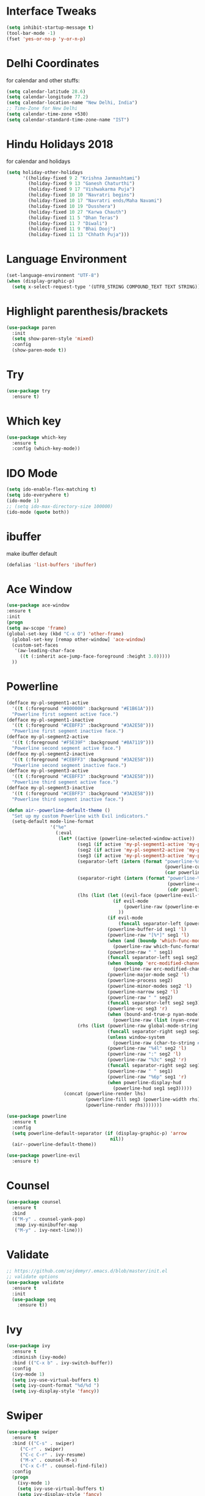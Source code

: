 #+STARTUP: overview
* Interface Tweaks

#+BEGIN_SRC emacs-lisp
(setq inhibit-startup-message t)
(tool-bar-mode -1)
(fset 'yes-or-no-p 'y-or-n-p)
#+END_SRC

* Delhi Coordinates
for calendar and other stuffs:

#+BEGIN_SRC emacs-lisp
(setq calendar-latitude 28.6)
(setq calendar-longitude 77.2)
(setq calendar-location-name "New Delhi, India")
;; Time-Zone for New Delhi
(setq calendar-time-zone +530)
(setq calendar-standard-time-zone-name "IST")
#+END_SRC

* Hindu Holidays 2018
for calendar and holidays

#+BEGIN_SRC emacs-lisp
  (setq holiday-other-holidays
        '((holiday-fixed 9 2 "Krishna Janmashtami")
          (holiday-fixed 9 13 "Ganesh Chaturthi")
          (holiday-fixed 9 17 "Vishwakarma Puja")
          (holiday-fixed 10 10 "Navratri begins")
          (holiday-fixed 10 17 "Navratri ends/Maha Navami")
          (holiday-fixed 10 19 "Dusshera")
          (holiday-fixed 10 27 "Karwa Chauth")
          (holiday-fixed 11 5 "Dhan Teras")
          (holiday-fixed 11 7 "Diwali")
          (holiday-fixed 11 9 "Bhai Dooj")
          (holiday-fixed 11 13 "Chhath Puja")))
#+END_SRC
* Language Environment

#+BEGIN_SRC emacs-lisp
(set-language-environment "UTF-8")
(when (display-graphic-p)
  (setq x-select-request-type '(UTF8_STRING COMPOUND_TEXT TEXT STRING)))
#+END_SRC

* Highlight parenthesis/brackets
#+BEGIN_SRC emacs-lisp
(use-package paren
  :init
  (setq show-paren-style 'mixed)
  :config
  (show-paren-mode t))
#+END_SRC
* Try

#+BEGIN_SRC emacs-lisp
(use-package try
  :ensure t)
#+END_SRC

* Which key

#+BEGIN_SRC emacs-lisp
(use-package which-key
  :ensure t
  :config (which-key-mode))
#+END_SRC

* IDO Mode

#+BEGIN_SRC emacs-lisp
(setq ido-enable-flex-matching t)
(setq ido-everywhere t)
(ido-mode 1)
;; (setq ido-max-directory-size 100000)
(ido-mode (quote both))
#+END_SRC

* ibuffer
make ibuffer default

#+BEGIN_SRC emacs-lisp
(defalias 'list-buffers 'ibuffer)
#+END_SRC

* Ace Window

#+BEGIN_SRC emacs-lisp
(use-package ace-window
:ensure t
:init
(progn
(setq aw-scope 'frame)
(global-set-key (kbd "C-x O") 'other-frame)
  (global-set-key [remap other-window] 'ace-window)
  (custom-set-faces
   '(aw-leading-char-face
     ((t (:inherit ace-jump-face-foreground :height 3.0))))) 
  ))
#+END_SRC

* Powerline

#+BEGIN_SRC emacs-lisp
(defface my-pl-segment1-active
  '((t (:foreground "#000000" :background "#E1B61A")))
  "Powerline first segment active face.")
(defface my-pl-segment1-inactive
  '((t (:foreground "#CEBFF3" :background "#3A2E58")))
  "Powerline first segment inactive face.")
(defface my-pl-segment2-active
  '((t (:foreground "#F5E39F" :background "#8A7119")))
  "Powerline second segment active face.")
(defface my-pl-segment2-inactive
  '((t (:foreground "#CEBFF3" :background "#3A2E58")))
  "Powerline second segment inactive face.")
(defface my-pl-segment3-active
  '((t (:foreground "#CEBFF3" :background "#3A2E58")))
  "Powerline third segment active face.")
(defface my-pl-segment3-inactive
  '((t (:foreground "#CEBFF3" :background "#3A2E58")))
  "Powerline third segment inactive face.")

(defun air--powerline-default-theme ()
  "Set up my custom Powerline with Evil indicators."
  (setq-default mode-line-format
                '("%e"
                  (:eval
                   (let* ((active (powerline-selected-window-active))
                          (seg1 (if active 'my-pl-segment1-active 'my-pl-segment1-inactive))
                          (seg2 (if active 'my-pl-segment2-active 'my-pl-segment2-inactive))
                          (seg3 (if active 'my-pl-segment3-active 'my-pl-segment3-inactive))
                          (separator-left (intern (format "powerline-%s-%s"
                                                          (powerline-current-separator)
                                                          (car powerline-default-separator-dir))))
                          (separator-right (intern (format "powerline-%s-%s"
                                                           (powerline-current-separator)
                                                           (cdr powerline-default-separator-dir))))
                          (lhs (list (let ((evil-face (powerline-evil-face)))
                                       (if evil-mode
                                           (powerline-raw (powerline-evil-tag) evil-face)
                                         ))
                                     (if evil-mode
                                         (funcall separator-left (powerline-evil-face) seg1))
                                     (powerline-buffer-id seg1 'l)
                                     (powerline-raw "[%*]" seg1 'l)
                                     (when (and (boundp 'which-func-mode) which-func-mode)
                                       (powerline-raw which-func-format seg1 'l))
                                     (powerline-raw " " seg1)
                                     (funcall separator-left seg1 seg2)
                                     (when (boundp 'erc-modified-channels-object)
                                       (powerline-raw erc-modified-channels-object seg2 'l))
                                     (powerline-major-mode seg2 'l)
                                     (powerline-process seg2)
                                     (powerline-minor-modes seg2 'l)
                                     (powerline-narrow seg2 'l)
                                     (powerline-raw " " seg2)
                                     (funcall separator-left seg2 seg3)
                                     (powerline-vc seg3 'r)
                                     (when (bound-and-true-p nyan-mode)
                                       (powerline-raw (list (nyan-create)) seg3 'l))))
                          (rhs (list (powerline-raw global-mode-string seg3 'r)
                                     (funcall separator-right seg3 seg2)
                                     (unless window-system
                                       (powerline-raw (char-to-string #xe0a1) seg2 'l))
                                     (powerline-raw "%4l" seg2 'l)
                                     (powerline-raw ":" seg2 'l)
                                     (powerline-raw "%3c" seg2 'r)
                                     (funcall separator-right seg2 seg1)
                                     (powerline-raw " " seg1)
                                     (powerline-raw "%6p" seg1 'r)
                                     (when powerline-display-hud
                                       (powerline-hud seg1 seg3)))))
                     (concat (powerline-render lhs)
                             (powerline-fill seg3 (powerline-width rhs))
                             (powerline-render rhs)))))))
  
(use-package powerline
  :ensure t
  :config
  (setq powerline-default-separator (if (display-graphic-p) 'arrow
                                      nil))
  (air--powerline-default-theme))

(use-package powerline-evil
  :ensure t)

#+END_SRC

* Counsel

#+BEGIN_SRC emacs-lisp
(use-package counsel
  :ensure t
  :bind
  (("M-y" . counsel-yank-pop)
   :map ivy-minibuffer-map
   ("M-y" . ivy-next-line)))

#+END_SRC

* Validate

#+BEGIN_SRC emacs-lisp
;; https://github.com/sejdemyr/.emacs.d/blob/master/init.el
;; validate options
(use-package validate
  :ensure t
  :init
  (use-package seq
    :ensure t))

#+END_SRC

* Ivy

#+BEGIN_SRC emacs-lisp
(use-package ivy
  :ensure t
  :diminish (ivy-mode)
  :bind (("C-x b" . ivy-switch-buffer))
  :config
  (ivy-mode 1)
  (setq ivy-use-virtual-buffers t)
  (setq ivy-count-format "%d/%d ")
  (setq ivy-display-style 'fancy))

#+END_SRC

* Swiper

#+BEGIN_SRC emacs-lisp
(use-package swiper
  :ensure t
  :bind (("C-s" . swiper)
	 ("C-r" . swiper)
	 ("C-c C-r" . ivy-resume)
	 ("M-x" . counsel-M-x)
	 ("C-x C-f" . counsel-find-file))
  :config
  (progn
    (ivy-mode 1)
    (setq ivy-use-virtual-buffers t)
    (setq ivy-display-style 'fancy)
    (define-key read-expression-map (kbd "C-r") 'counsel-expression-history)
    ))

#+END_SRC

* Evil

#+BEGIN_SRC emacs-lisp
(use-package evil
  :ensure t
  :config
  (evil-mode 1)
  (add-to-list 'evil-emacs-state-modes 'elfeed-search-mode)
  (add-to-list 'evil-emacs-state-modes 'elfeed-show-mode)
  (use-package evil-leader
    :ensure t
    :config
    (global-evil-leader-mode))
;;  (use-package evil-jumper
;;    :ensure t
;;    :config
;;    (global-evil-jumper-mode))
  (use-package evil-surround
    :ensure t
    :config
    (global-evil-surround-mode))
  (use-package evil-indent-textobject
    :ensure t))

#+END_SRC

* Magit

#+BEGIN_SRC emacs-lisp
(use-package magit
  :ensure t
  :config
  (global-set-key (kbd "C-x g") 'magit-status)
  (setenv "GIT_ASKPASS" "git-gui--askpass")
  
  (defun magit-insert-remote-header ()
    "Insert a header line about the remote of the current branch."
    (-when-let (remote (or (magit-get-remote)
                           (let ((remotes (magit-list-remotes)))
                             (or (car (member "origin" remotes))
                                 (car remotes)))))
      (magit-insert-section (remote remote)
        (magit-insert
         (concat (format "%-10s" "Remote: ")
                 (propertize remote 'face 'magit-branch-remote) " "
                 (magit-get "remote" remote "url") "\n")))))
  )

#+END_SRC

* ctags

#+BEGIN_SRC emacs-lisp
  (setq path-to-ctags "/usr/local/bin/ctags")
  (defun create-tags (dir-name)
    "Create tags file."
    (interactive "DDirectory: ")
    (shell-command
     (format "%s -f TAGS -e -R %s" path-to-ctags (directory-file-name dir-name))))
#+END_SRC

* Elfeed

#+BEGIN_SRC emacs-lisp
  (setq elfeed-db-directory "~/Dropbox/orgFiles/elfeed")

  ;;============================================================
  ;; Helper Functions
  ;;============================================================

  ;; Ref: http://pragmaticemacs.com/emacs/read-your-rss-feeds-in-emacs-with-elfeed/

  (defun akk/elfeed-show-all ()
    (interactive)
    (bookmark-maybe-load-default-file)
    (bookmark-jump "elfeed-all"))
  (defun akk/elfeed-show-python ()
    (interactive)
    (bookmark-maybe-load-default-file)
    (bookmark-jump "elfeed-python"))
  (defun akk/elfeed-show-news ()
    (interactive)
    (bookmark-maybe-load-default-file)
    (bookmark-jump "elfeed-news"))
  (defun akk/elfeed-show-emacs ()
    (interactive)
    (bookmark-maybe-load-default-file)
    (bookmark-jump "elfeed-emacs"))
  (defun akk/elfeed-show-golang ()
    (interactive)
    (bookmark-maybe-load-default-file)
    (bookmark-jump "elfeed-golang"))
  (defun elfeed-mark-all-as-read ()
    (interactive)
    (mark-whole-buffer)
    (elfeed-search-untag-all-unread))

  ;;============================================================
  ;; Sync elfeed between machines
  ;; makes sure that elfeed reads index from disk before launching
  ;;============================================================

  (defun akk/elfeed-load-db-and-open ()
    "Wrapper to load the elfeed db from disk before opening"
    (interactive)
    (elfeed-db-load)
    (elfeed)
    (elfeed-search-update--force))

  ;;write to disk when quiting
  (defun akk/elfeed-save-db-and-bury ()
    "Wrapper to save the elfeed db to disk before burying buffer"
    (interactive)
    (elfeed-db-save)
    (quit-window))

  ;;============================================================
  ;; Configure elfeed
  ;;============================================================

  (use-package elfeed
    :ensure t
    :bind (:map elfeed-search-mode-map
                ("A" . akk/elfeed-show-all)
                ("E" . akk/elfeed-emacs)
                ("G" . akk/elfeed-show-golang)
                ("N" . akk/elfeed-show-news)
                ("P" . akk/elfeed-show-python)))

  ;;============================================================
  ;; use an org file to organise feeds
  ;;============================================================
  (use-package elfeed-org
    :ensure t
    :config
    (elfeed-org)
    (setq rmh-elfeed-org-files (list "~/Dropbox/orgFiles/elfeed/elfeed.org")))

  ;;============================================================
  ;; elfeed goodies
  ;;============================================================
  (use-package elfeed-goodies
    :ensure t
    :config(elfeed-goodies/setup))
#+END_SRC

* Company

#+BEGIN_SRC emacs-lisp
(use-package company
  :diminish ""
  :init
  ;; (add-hook 'prog-mode-hook 'company-mode)
  ;; (add-hook 'comint-mode-hook 'company-mode)
  :config
  (global-company-mode)
  ;; Quick-help (popup documentation for suggestions).
  (use-package company-quickhelp
    :ensure t
    :init (company-quickhelp-mode 1))
  (use-package company-web-html)
  ;; Company settings.
  (setq company-tooltip-limit 10)
  (setq company-idle-delay 0.2)
  (setq company-echo-delay 0)
  (setq company-minimum-prefix-length 2)
  (setq company-require-match nil)
  (setq company-selection-wrap-around t)
  (setq company-tooltip-align-annotations t)
  (setq company-tooltip-flip-when-above t)
  ;; weight by frequency
  (setq company-transformers '(company-sort-by-occurrence))
  (define-key company-active-map (kbd "M-n") nil)
  (define-key company-active-map (kbd "M-p") nil)
  (define-key company-active-map (kbd "C-n") 'company-select-next)
  (define-key company-active-map (kbd "C-p") 'company-select-previous)
  (define-key company-active-map (kbd "TAB") 'company-complete-common-or-cycle)
  (define-key company-active-map (kbd "<tab>") 'company-complete-common-or-cycle)
  (define-key company-active-map (kbd "S-TAB") 'company-select-previous)
  (define-key company-active-map (kbd "<backtab>") 'company-select-previous))
  ;; prevent company from completing on its own when we type regular characters
  ;; (define-key company-active-map (kbd "SPC") nil))

#+END_SRC

* Shell
zsh
#+BEGIN_SRC emacs-lisp
(defun sh ()
  (interactive)
  (ansi-term "/bin/zsh"))

#+END_SRC

* Python & Elpy

#+BEGIN_SRC emacs-lisp
  (use-package python
    :ensure t
    :config
    ;; (setq python-shell-interpreter-args "--simple-prompt -i")
    (setq python-shell-interpreter "ipython")
    (setq python-shell-interpreter-args "--simple-prompt -i")
    (add-hook 'python-mode-hook 'electric-pair-mode))

    (use-package conda
    :ensure t
    :config
    (custom-set-variables
      '(conda-anaconda-home "/home/deadlytackler/anaconda3"))
    ;; if you want interactive shell support, include:
    (conda-env-initialize-interactive-shells)
    ;; if you want auto-activation (see below for details), include:
    (conda-env-autoactivate-mode t))

    (use-package elpy
    :ensure t
    :config
    (elpy-enable)
    ;; Enable elpy in a Python mode and jedi for auto-completion in elpy
    (add-hook 'python-mode-hook 'elpy-mode)
    (setq elpy-rpc-backend "jedi")
    ;; (when (executable-find "ipython")
    ;; (elpy-use-ipython))
    ;; (setq python-shell-interpreter-args "--simple-prompt -i")
    (setenv "WORKON_HOME" "/home/deadlytackler/anaconda3/envs")
    (pyvenv-mode 1)
    (setq-default indent-tabs-mode nil)
    (global-set-key (kbd "<f7>") (kbd "C-u C-c C-c"))
    ;; Tell Python debugger (pdb) to use the current virtual environment
    ;; https://emacs.stackexchange.com/questions/17808/enable-python-pdb-on-emacs-with-virtualenv
    (setq gud-pdb-command-name "python -m pdb "))

    ;; Python auto completion
    (use-package company-jedi
      :init
      (setq company-jedi-python-bin "python")
      :config
      (add-to-list 'company-backends 'company-jedi))


#+END_SRC

* Golang
#+BEGIN_SRC emacs-lisp
(use-package company-go
  :ensure t
  :defer t
  :init
  (with-eval-after-load 'company
    (add-to-list 'company-backends 'company-go)))

(use-package go-mode
  :ensure t
  :init
  (progn
    (setq gofmt-command "goimports")
    (add-hook 'before-save-hook 'gofmt-before-save))
  :config
  (add-hook 'go-mode-hook 'electric-pair-mode)
  :bind (("C-c C-r" . go-remove-unused-imports)
	   ("C-c C-g" . go-goto-imports)
	   ("C-c C-f" . gofmt)
	   ("C-c C-k" . godoc)))
(use-package go-eldoc
  :ensure t
  :defer
  :init
  (add-hook 'go-mode-hook 'go-eldoc-setup))

#+END_SRC
* Yasnippets
#+BEGIN_SRC emacs-lisp

(use-package yasnippet
  :ensure t
  :init (add-hook 'prog-mode-hook #'yas-minor-mode)
  :config
  (setq yas-snippet-dirs
        '("~/.emacs.d/snippets"                            ;; personal snippets
          "~/.emacs.d/elpa/yasnippet-20170923.1646/snippets" ;; the yasnippets
          ))
  (yas-reload-all))

#+END_SRC
* ESS
copied from: https://github.com/sejdemyr/.emacs.d/blob/master/init.el

#+BEGIN_SRC emacs-lisp
  (use-package ess-site
    :load-path "~/.emacs.d/elpa/ess-20171102.958/lisp/"
    :mode ("\\.R\\'" . R-mode)
    :config
    (validate-setq
     ring-bell-function #'ignore
     ess-ask-for-ess-directory nil
     inferior-R-program-name "/usr/bin/R"
     ess-local-process-name "R"
     ansi-color-for-comint-mode 'filter
     comint-scroll-to-bottom-on-input t
     comint-scroll-to-bottom-on-output t
     comint-move-point-for-output t
     ess-default-style 'RStudio)         ; rstudio indentation style

    ;; set assignment operator
    (setq ess-S-assign-key (kbd "C--"))
    (ess-toggle-S-assign-key t)

    ;; disable '_' shortcut
    (ess-toggle-underscore nil)
    ;; display quick help
    (define-key company-active-map (kbd "M-h") 'company-show-doc-buffer)

    ;; bind ac-complete to tab:
    (define-key company-active-map [return] nil)
    (define-key company-active-map [tab] 'company-complete-common)
    (define-key company-active-map (kbd "TAB") 'company-complete-common)
    (define-key company-active-map (kbd "M-TAB") 'company-complete-selection)

    ;; automatically complete parentheses etc
    ;; (add-hook 'ess-mode-hook #'electric-pair-mode)

    ;; set piping operator key binding
    ;; http://emacs.stackexchange.com/questions/8041/how-to-implement-the-piping-operator-in-ess-mode
    ;; CTRL-SHIFT-% for pipe operator
    (defun then_R_operator ()
      "R - %>% operator or 'then' pipe operator"
      (interactive)
      (just-one-space 1)
      (insert "%>%")
      (just-one-space 1))
    (define-key ess-mode-map (kbd "C-%") 'then_R_operator)
    (define-key inferior-ess-mode-map (kbd "C-%") 'then_R_operator)

    ;; key binding to evaluate current line or marked region
    (defun my-ess-eval ()
      (interactive)
      (if (and transient-mark-mode mark-active)
          (call-interactively 'ess-eval-region)
        (call-interactively 'ess-eval-line)))
    (add-hook 'ess-mode-hook
              '(lambda()
                 (local-set-key (kbd "s-m") 'my-ess-eval)))

    ;; key binding to evaluate entire region (whether marked or not)
    (defun my-ess-eval2 ()
      (interactive)
      (call-interactively 'ess-eval-region-or-function-or-paragraph-and-step))
    (add-hook 'ess-mode-hook
              '(lambda()
                 (local-set-key (kbd "s-M") 'my-ess-eval2)))

    ;; key binding to load_all() for R devlopment
    (defun my-ess-eval3 ()
      (interactive)
      (call-interactively 'ess-r-devtools-load-package))
    (add-hook 'ess-mode-hook
              '(lambda()
                 (local-set-key (kbd "s-B") 'my-ess-eval3)))

    )

  ;; add author info
  (defun akk/ess-author-date ()
    (interactive)
    (when (string= major-mode "ess-mode")
      (goto-char (point-min))
      (insert "#' ---\n")
      (insert "#' title: <title>\n")
      (insert "#' author: Arun Kr. Khattri\n")
      (insert "#' Date: ")
      (insert (format-time-string "%F %T\n"))
      (insert "#' ---\n\n")
      (save-buffer)))
  (add-hook 'org-babel-post-tangle-hook 'akk/ess-author-date)
  (setq ess-indent-offset 2)
  (setq ess-help-kill-bogus-buffers t)
#+END_SRC

* ESS-Vies

#+BEGIN_SRC emacs-lisp
(use-package ess-view
  :ensure t)

#+END_SRC

* Snippets for R in ESS

#+BEGIN_SRC emacs-lisp
(use-package r-autoyas
  :ensure t
  :config
  (progn (add-hook 'ess-mode-hook 'r-autoyas-ess-activate)))

#+END_SRC

* Highlight FIXME, TODO & BUG
in prog-mode

#+BEGIN_SRC emacs-lisp
(add-hook 'prog-mode-hook
	  (lambda ()
	    (font-lock-add-keywords nil '(("\\<\\(AKK\\|FIXME\\|TODO\\|BUG\\):" 1
					   font-lock-warning-face t)))))

#+END_SRC

* fns+

#+BEGIN_SRC emacs-lisp
(use-package help-fns+
  :ensure t)

#+END_SRC

* EasyPG
for encryption and decryption of files

#+BEGIN_SRC emacs-lisp
(require 'epa)
(epa-file-enable)

#+END_SRC

* Clean Mode-line

#+BEGIN_SRC emacs-lisp
(defvar mode-line-cleaner-alist
  `((company-mode . " α")
    (elpy-mode . " Elp")
    (ivy-mode . " I")
    (undo-tree-mode . " UT")
    (yas/minor-mode . " υ")
    (paredit-mode . " π")
    (eldoc-mode . "")
    (abbrev-mode . "")
    ;; Major modes
    (lisp-interaction-mode . "λ")
    (hi-lock-mode . "")
    (python-mode . "Py")
    (emacs-lisp-mode . "EL")
    (nxhtml-mode . "nx"))
  "Alist for `clean-mode-line'.

When you add a new element to the alist, keep in mind that you
must pass the correct minor/major mode symbol and a string you
want to use in the modeline *in lieu of* the original.")


(defun clean-mode-line ()
  (interactive)
  (loop for cleaner in mode-line-cleaner-alist
        do (let* ((mode (car cleaner))
                 (mode-str (cdr cleaner))
                 (old-mode-str (cdr (assq mode minor-mode-alist))))
             (when old-mode-str
                 (setcar old-mode-str mode-str))
               ;; major mode
             (when (eq mode major-mode)
               (setq mode-name mode-str)))))


(add-hook 'after-change-major-mode-hook 'clean-mode-line)

;;; alias the new `flymake-report-status-slim' to
;;; `flymake-report-status'
(defalias 'flymake-report-status 'flymake-report-status-slim)
(defun flymake-report-status-slim (e-w &optional status)
  "Show \"slim\" flymake status in mode line."
  (when e-w
    (setq flymake-mode-line-e-w e-w))
  (when status
    (setq flymake-mode-line-status status))
  (let* ((mode-line " Φ"))
    (when (> (length flymake-mode-line-e-w) 0)
      (setq mode-line (concat mode-line ":" flymake-mode-line-e-w)))
    (setq mode-line (concat mode-line flymake-mode-line-status))
    (setq flymake-mode-line mode-line)
    (force-mode-line-update)))

#+END_SRC

* Web Mode

#+BEGIN_SRC emacs-lisp
(use-package web-mode
    :ensure t
    :config
    (add-to-list 'auto-mode-alist '("\\.html?\\'" . web-mode))
    (add-to-list 'auto-mode-alist '("\\.vue?\\'" . web-mode))
    (setq web-mode-engines-alist
      '(("django"    . "\\.html\\'")))
    (setq web-mode-ac-sources-alist
      '(("css" . (ac-source-css-property))
      ("vue" . (ac-source-words-in-buffer ac-source-abbrev))
      ("html" . (ac-source-words-in-buffer ac-source-abbrev))))
    (setq web-mode-css-indent-offset 2)
    (setq web-mode-code-indent-offset 2)
    (setq web-mode-attr-indent-offset 2)
    (setq web-mode-enable-auto-closing t)
    (setq web-mode-enable-auto-pairing t)
    (setq web-mode-enable-auto-quoting t) ; this fixes the quote problem I mentioned
    (defun my-web-mode-hook ()
      "Hooks for Web mode."
      (setq web-mode-markup-indent-offset 2))
    (add-hook 'web-mode-hook  'my-web-mode-hook))

#+END_SRC

* Projectile

#+BEGIN_SRC emacs-lisp
(use-package projectile
  :ensure t
  :config
  (projectile-global-mode)
  (setq projectile-enable-caching t))

(use-package helm-projectile
  :ensure t
  :bind ("M-t" . helm-projectile-find-file)
  :config
  (helm-projectile-on))

#+END_SRC

* Cython

#+BEGIN_SRC emacs-lisp
(use-package cython-mode
  :ensure t
  :mode (("\\.py[xdi]" . cython-mode)))

#+END_SRC

* Ledger

#+BEGIN_SRC emacs-lisp
(autoload 'ledger-mode "ledger-mode" "A major mode for Ledger" t)
;; (add-to-list 'load-path
;;              (expand-file-name "~/.emacs.d/e/ledger/source/lisp/"))
(add-to-list 'auto-mode-alist '("\\.ledger$" . ledger-mode))

#+END_SRC

* IRC Chat

#+BEGIN_SRC emacs-lisp
(global-set-key (kbd "C-c I") 'irc)
(setq rcirc-server-alist
      '(("irc.freenode.net" :port 6697 :encryption tls
	 :channels ("#rcirc" "#emacs" "#emacswiki"))))

;; This code adds smileys such as :) and :( to rcirc.

(eval-after-load 'rcirc
  '(add-to-list 'rcirc-markup-text-functions 'rcirc-smileys))

(defun rcirc-smileys (&rest ignore)
  "Run smiley-buffer on the buffer
but add a temporary space at the end to ensure matches of smiley
regular expressions."
  (goto-char (point-max))
  (insert " ")
  (smiley-buffer)
  (delete-char -1))

#+END_SRC

* Mail

#+BEGIN_SRC emacs-lisp
(add-to-list 'load-path "/usr/local/share/emacs/site-lisp/mu4e")
(require 'mu4e)

;; default
(setq mu4e-maildir "~/Dropbox/Maildir")

(setq mu4e-drafts-folder "/[Gmail].Drafts")
(setq mu4e-sent-folder   "/[Gmail].Sent Mail")
(setq mu4e-trash-folder  "/[Gmail].Trash")

;; don't save message to Sent Messages, Gmail/IMAP takes care of this
(setq mu4e-sent-messages-behavior 'delete)

;; (See the documentation for `mu4e-sent-messages-behavior' if you have
;; additional non-Gmail addresses and want assign them different
;; behavior.)

;; setup some handy shortcuts
;; you can quickly switch to your Inbox -- press ``ji''
;; then, when you want archive some messages, move them to
;; the 'All Mail' folder by pressing ``ma''.

(setq mu4e-maildir-shortcuts
    '( ("/INBOX" . ?i)
       ("/[Gmail].Sent Mail" . ?s)
       ("/[Gmail].Trash" . ?t)
       ("/[Gmail].All Mail" . ?a)))

;; allow for updating mail using 'U' in the main view:
(setq mu4e-get-mail-command "offlineimap")
(setq mu4e-update-interval 300)

;; something about ourselves
(setq
   user-mail-address "arun.kr.khattri@gmail.com"
   user-full-name  "Arun Kr. Khattri"
   mu4e-compose-signature
    (concat
      "With regards\n"
      "Arun Kr. Khattri\n\n\n"
      "An approximate answer to the right problem is worth a good deal more than an exact answer to an approximate problem.\n"))

;; sending mail -- replace USERNAME with your gmail username
;; also, make sure the gnutls command line utils are installed
;; package 'gnutls-bin' in Debian/Ubuntu

(require 'smtpmail)
(setq message-send-mail-function 'smtpmail-send-it
   starttls-use-gnutls t
   smtpmail-starttls-credentials '(("smtp.gmail.com" 587 nil nil))
   smtpmail-auth-credentials
     '(("smtp.gmail.com" 587 "arun.kr.khattri@gmail.com" nil))
   smtpmail-default-smtp-server "smtp.gmail.com"
   smtpmail-smtp-server "smtp.gmail.com"
   smtpmail-smtp-service 587)


;; don't keep message buffers around
(setq message-kill-buffer-on-exit t)

#+END_SRC

* Org

#+BEGIN_SRC emacs-lisp
  ;;; Code:
  (use-package org
  :ensure t
  :defer t
  :commands (org-capture)
  :config
  (progn
  (global-set-key "\C-cl" 'org-store-link)
  (global-set-key "\C-ca" 'org-agenda)
  (global-set-key "\C-cc" 'org-capture)
  (global-set-key "\C-cw" 'org-refile)
  (global-set-key "\C-cb" 'org-iswitchb))
      ;;   (define-key viper-vi-global-user-map "C-c /" 'org-sparse-tree))
      ;; :bind (("C-c l" . 'org-store-link)
      ;;        ("C-c c" . 'org-capture)
      ;;        ("C-c a" . 'org-agenda)
      ;;        ("C-c b" . 'org-iswitchb))
      ;; :config
  (use-package org-bullets
    :ensure t
    :config
    (add-hook 'org-mode-hook (lambda () (org-bullets-mode 1))))
      (custom-set-variables
      ' (org-hide-leading-stars t)
      ' (org-startup-folded (quote overview))
      ' (org-startup-indented t))
  (setq org-todo-keywords
          '((sequence "TODO(t)" "IN-PROCESS(p)" "ON-HOLD(h)" "|" "CANCELLED(c@)" "DONE(d@)" "PARTIALLY-DONE(p@)" "DELEGATED(g@)")))
  (setq org-agenda-include-diary t)

  (setq org-indent-mode t)
  (setq org-refile-targets (quote ((nil :maxlevel . 9)
                                  (org-agenda-files :maxlevel . 9))))

  ;; =======================================================================
  ;; Function to choose where a captured entry will go
  ;; No more working as on Sep 16, 2018
  ;; https://emacs.stackexchange.com/questions/5923/org-capture-how-to-choose-the-target-file-at-the-end-of-the-process
  ;; (defun org-get-target-headline (&optional targets prompt)
  ;;  "Prompt for a location in an org file and jump to it.

  ;; This is for promping for refile targets when doing captures.
  ;; Targets are selected from `org-refile-targets'. If TARGETS is
  ;; given it temporarily overrides `org-refile-targets'. PROMPT will
  ;; replace the default prompt message.

  ;; If CAPTURE-LOC is is given, capture to that location instead of
  ;; prompting."
  ;;   (let ((org-refile-targets (or targets org-refile-targets))
  ;;         (prompt (or prompt "Capture Location")))
  ;;     (if org-capture-overriding-marker
  ;;         (org-goto-marker-or-bmk org-capture-overriding-marker)
  ;;       (org-refile t nil nil prompt)))
  ;;   )

  (setq org-capture-templates
        '(("a" "Appointments" entry
           (file+headline "~/Dropbox/orgFiles/Diary/organize.org" "Meetings")
           "* %^{prompt}\nSCHEDULED: %^T\n+ %?")
          ;; as function is not working giving full location.
          ("n" "Notes" entry
           (file+olp "~/Dropbox/orgFiles/Diary/organize.org" "Official" "Notes")
           "* %^{prompt}\n%^T\n+ %?")
          ("N" "Notes" entry
           (file+olp "~/Dropbox/orgFiles/Diary/organize.org" "Personal" "Notes")
           "* %^{prompt}\n%^T\n+ %?")
          ("o" "Other Items Official" entry
           (file+olp "~/Dropbox/orgFiles/Diary/organize.org" "Official")
           "* %^{prompt}\n%^T\n+ %?")
          ("O" "Other Items Personal" entry
           (file+olp "~/Dropbox/orgFiles/Diary/organize.org" "Personal")
           "* %^{prompt}\n%^T\n+ %?")
          ))
  ;; =======================================================================
      ;; Use full outline paths for refile targets - we file directly with IDO
      (setq org-refile-use-outline-path t)
      ;; Targets complete directly with IDO
      (setq org-outline-path-complete-in-steps nil)
      ;; Allow refile to create parent tasks with confirmation
      (setq org-refile-allow-creating-parent-nodes (quote confirm))
      ;; Use the current window when visiting files and buffers with ido
      (setq ido-default-file-method 'selected-window)
      (setq ido-default-buffer-method 'selected-window)
      ;; Use the current window for indirect buffer display
      (setq org-indirect-buffer-display 'current-window)
      ;;org-latex
      (require 'ox-latex)
      ;; Listing Package
      (setq org-latex-listings t)
      (add-to-list 'org-latex-packages-alist '("" "listings"))
      (add-to-list 'org-latex-packages-alist '("" "color"))

      (setq org-latex-to-pdf-process
            '("LC_ALL=C PDFLATEX=\"pdflatex –shell-escape\" texi2dvi -p %f"))
      ;;Org to odt export
      (setq org-export-odt-preferred-output-format "odt")
      ;; org v8 bundled with Emacs 24.4
      (setq org-odt-preferred-output-format "odt")

      ;; if evil-mode is present
      (evil-leader/set-key-for-mode 'org-mode
        "$"  'org-archive-subtree
        "a"  'org-agenda
        "d"  'org-deadline
        "ns" 'org-narrow-to-subtree
        "p"  'org-set-property
        "s"  'org-schedule)

      (add-hook 'org-agenda-mode-hook
                (lambda ()
                  (setq org-habit-graph-column 50)
                  (define-key org-agenda-mode-map "H"          'beginning-of-buffer)
                  (define-key org-agenda-mode-map "j"          'org-agenda-next-item)
                  (define-key org-agenda-mode-map "k"          'org-agenda-previous-item)
                  (define-key org-agenda-mode-map "n"          'org-agenda-next-date-line)
                  (define-key org-agenda-mode-map "p"          'org-agenda-previous-date-line)
                  (define-key org-agenda-mode-map "R"          'org-revert-all-org-buffers)
                  (define-key org-agenda-mode-map "/"          'counsel-grep-or-swiper)
                  (define-key org-agenda-mode-map (kbd "RET")  'org-agenda-switch-to)))

      )


    ;; Colour-coding categories in org-mode

    (add-hook 'org-finalize-agenda-hook
              (lambda ()
                (save-excursion
                  (color-org-header "TODO:" "green")
                  (color-org-header "Meetings:" "DarkGreen")
                  (color-org-header "Notes:" "#00fa9a")
                  (color-org-header "Reports:" "blue3")
                  (color-org-header "Tours:" "yellow1")
                  (color-org-header "Annv:" "dark cyan")
                  (color-org-header "mail:" "yellow")
                  (color-org-header "outlay:" "dark orange")
                  (color-org-header "Attention:" "chartreuse")
                  (color-org-header "personal:" "salmon")
                  (color-org-header "call:" "DeepSkyBlue"))))

    (defun color-org-header (tag col)
      ""
      (interactive)
      (goto-char (point-min))
      (while (re-search-forward tag nil t)
        (add-text-properties (match-beginning 0) (point-at-eol)
                             `(face (:foreground ,col)))))

    ;;=============================================
    (unless (boundp 'org-latex-classes)
      (setq org-latex-classes nil))
    (add-to-list 'org-latex-classes
                 '("article"
                   "\\documentclass{article}"
                   ("\\section{%s}" . "\\section*{%s}")
                   ("\\subsection{%s}" . "\\subsection*{%s}")
                   ("\\subsubsection{%s}" . "\\subsubsection*{%s}")
                   ("\\paragraph{%s}" . "\\paragraph*{%s}")
                   ("\\subparagraph{%s}" . "\\subparagraph*{%s}"))
                 '("beamer"
                   ,(concat "\\documentclass[presentation]{beamer}\n"
                            "[DEFAULT-PACKAGES]"
                            "[PACKAGES]"
                            "[EXTRA]\n")
                   ("\\section{%s}" . "\\section*{%s}")
                   ("\\subsection{%s}" . "\\subsection*{%s}")
                   ("\\subsubsection{%s}" . "\\subsubsection*{%s}")))



  (setq org-file-apps
        (append '(
                  ("\\.pdf\\'" . "okular %s")
                  ) org-file-apps ))
#+END_SRC

#+RESULTS:
: ((\.pdf\' . okular %s) (\.pdf\' . okular %s) (auto-mode . emacs) (\.mm\' . default) (\.x?html?\' . default) (\.pdf\' . default))

* Plantuml

#+BEGIN_SRC emacs-lisp
(use-package plantuml-mode
  :init
  (setq plantuml-jar-path "/usr/share/plantuml/plantuml.jar"))

(add-to-list 'auto-mode-alist '("\\.plantuml\\'" . plantuml-mode))

#+END_SRC

* Org-babel

#+BEGIN_SRC emacs-lisp
(org-babel-do-load-languages
 'org-babel-load-languages
 '((latex . t)
   (emacs-lisp . t)
   ;; (R . t)
   (python . t)
   (plantuml . t)))

#+END_SRC

* NeoTree & Icons

#+BEGIN_SRC emacs-lisp
(use-package all-the-icons
  :ensure t
  :config
    (setq inhibit-compacting-font-caches t))

(use-package neotree
  :ensure t
  :config
    (global-set-key (kbd "<f8>") 'neotree-toggle)
    (setq neo-theme (if (display-graphic-p) 'icons 'arrow))
    (evil-define-key 'normal neotree-mode-map (kbd "TAB") 'neotree-enter)
    (evil-define-key 'normal neotree-mode-map (kbd "SPC") 'neotree-quick-look)
    (evil-define-key 'normal neotree-mode-map (kbd "q") 'neotree-hide)
    (evil-define-key 'normal neotree-mode-map (kbd "RET") 'neotree-enter))

#+END_SRC

* Region Bindings Mode
#+BEGIN_SRC emacs-lisp
  (use-package region-bindings-mode
    :config
    (progn
      ;; Do not activate `region-bindings-mode' in Special modes like `dired' and
      ;; `ibuffer'. Single-key bindings like 'm' are useful in those modes even
      ;; when a region is selected.
      (setq region-bindings-mode-disabled-modes '(dired-mode
                                                  ibuffer-mode))

      (region-bindings-mode-enable)

      (defun akk/disable-rbm-deactivate-mark ()
        "Disable `region-bindings-mode' and deactivate mark."
        (interactive)
        (region-bindings-mode -1)
        (deactivate-mark)
        (message "Mark deactivated"))

      (bind-keys
       :map region-bindings-mode-map
        ("<C-SPC>" . akk/disable-rbm-deactivate-mark))))

#+END_SRC
* Multiple Cursors
#+BEGIN_SRC emacs-lisp
  (use-package multiple-cursors
    :ensure t
    :bind (("C-c l" . 'mc/edit-lines)
           ("C->" . 'mc/mark-next-like-this)
           ("C-<" . 'mc/mark-previous-like-this)
           ("C-c C-<" . 'mc/mark-all-like-this)
           ("C-S-<mouse-1>" . 'mc/add-cursor-on-click))
    :init
    (progn
      ;; Temporary hack to get around bug # 28524 in emacs 26+
      ;; https://debbugs.gnu.org/cgi/bugreport.cgi?bug=28524
      (setq mc/mode-line
            `(" mc:" (:eval (format ,(propertize "%-2d" 'face 'font-lock-warning-face)
                                    (mc/num-cursors)))))))

  ;;     (setq mc/list-file (locate-user-emacs-file "mc-lists"))

  ;;     ;; Disable the annoying sluggish matching paren blinks for all cursors
  ;;     ;; when you happen to type a ")" or "}" at all cursor locations.
  ;;     (defvar akk/blink-matching-paren--store nil
  ;;       "Internal variable used to restore the value of `blink-matching-paren'
  ;; after `multiple-cursors-mode' is quit.")

  ;;     ;; The `multiple-cursors-mode-enabled-hook' and
  ;;     ;; `multiple-cursors-mode-disabled-hook' are run in the
  ;;     ;; `multiple-cursors-mode' minor mode definition, but they are not declared
  ;;     ;; (not `defvar'd). So do that first before using `add-hook'.
  ;;     (defvar multiple-cursors-mode-enabled-hook nil
  ;;       "Hook that is run after `multiple-cursors-mode' is enabled.")
  ;;     (defvar multiple-cursors-mode-disabled-hook nil
  ;;       "Hook that is run after `multiple-cursors-mode' is disabled.")

  ;;     (defun akk/mc-when-enabled ()
  ;;       "Function to be added to `multiple-cursors-mode-enabled-hook'."
  ;;       (setq akk/mc-blink-matching-paren--store blink-matching-paren)
  ;;       (setq blink-matching-paren nil))

  ;;     (defun akk/mc-when-disabled ()
  ;;       "Function to be added to `multiple-cursors-mode-disabled-hook'."
  ;;       (setq blink-matching-paren akk/mc-blink-matching-paren--store))

  ;;     (add-hook 'multiple-cursors-mode-enabled-hook #'akk/mc-when-enabled)
  ;;     (add-hook 'multiple-cursors-mode-disabled-hook #'akk/mc-when-disabled)))

  (use-package expand-region
    :ensure t
    :bind ("C-q" . 'er/expand-region))
#+END_SRC
